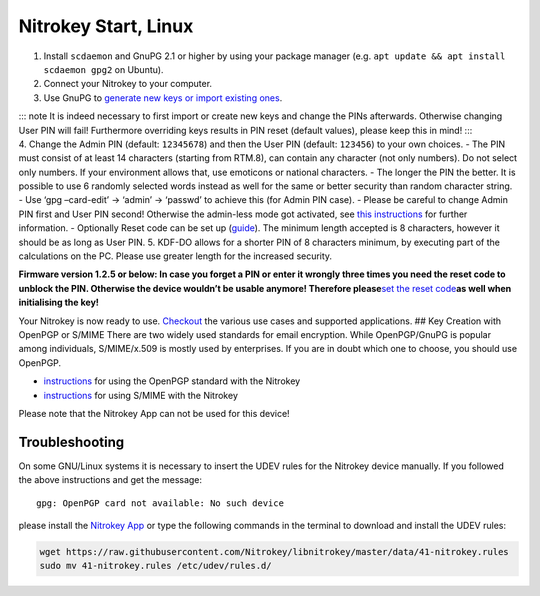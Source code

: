 Nitrokey Start, Linux
=====================

1. Install ``scdaemon`` and GnuPG 2.1 or higher by using your package
   manager (e.g. ``apt update && apt install scdaemon gpg2`` on Ubuntu).
2. Connect your Nitrokey to your computer.
3. Use GnuPG to `generate new keys or import existing
   ones <https://docs.nitrokey.com/start/linux/openpgp-email-encryption.html>`__.

| ::: note It is indeed necessary to first import or create new keys and
  change the PINs afterwards. Otherwise changing User PIN will fail!
  Furthermore overriding keys results in PIN reset (default values),
  please keep this in mind! :::
| 4. Change the Admin PIN (default: ``12345678``) and then the User PIN
  (default: ``123456``) to your own choices. - The PIN must consist of
  at least 14 characters (starting from RTM.8), can contain any
  character (not only numbers). Do not select only numbers. If your
  environment allows that, use emoticons or national characters. - The
  longer the PIN the better. It is possible to use 6 randomly selected
  words instead as well for the same or better security than random
  character string. - Use ‘gpg –card-edit’ -> ‘admin’ -> ‘passwd’ to
  achieve this (for Admin PIN case). - Please be careful to change Admin
  PIN first and User PIN second! Otherwise the admin-less mode got
  activated, see `this
  instructions <https://www.fsij.org/doc-gnuk/gnuk-passphrase-setting.html#>`__
  for further information. - Optionally Reset code can be set up
  (`guide <http://www.fsij.org/doc-gnuk/gnuk-passphrase-setting.html#set-up-pw1-pw3-and-reset-code>`__).
  The minimum length accepted is 8 characters, however it should be as
  long as User PIN. 5. KDF-DO allows for a shorter PIN of 8 characters
  minimum, by executing part of the calculations on the PC. Please use
  greater length for the increased security.

**Firmware version 1.2.5 or below: In case you forget a PIN or enter it
wrongly three times you need the reset code to unblock the PIN.
Otherwise the device wouldn’t be usable anymore! Therefore
please**\ `set the reset
code <http://www.fsij.org/doc-gnuk/gnuk-passphrase-setting.html#set-up-pw1-pw3-and-reset-code>`__\ **as
well when initialising the key!**

Your Nitrokey is now ready to use.
`Checkout <https://www.nitrokey.com/documentation/applications>`__ the
various use cases and supported applications. ## Key Creation with
OpenPGP or S/MIME There are two widely used standards for email
encryption. While OpenPGP/GnuPG is popular among individuals,
S/MIME/x.509 is mostly used by enterprises. If you are in doubt which
one to choose, you should use OpenPGP.

-  `instructions <https://docs.nitrokey.com/start/linux/openpgp-email-encryption.html>`__
   for using the OpenPGP standard with the Nitrokey

-  `instructions <https://docs.nitrokey.com/start/linux/smime-email-encryption.html>`__
   for using S/MIME with the Nitrokey

Please note that the Nitrokey App can not be used for this device!

Troubleshooting
---------------

On some GNU/Linux systems it is necessary to insert the UDEV rules for
the Nitrokey device manually. If you followed the above instructions and
get the message:

::

   gpg: OpenPGP card not available: No such device

please install the `Nitrokey App <https://www.nitrokey.com/download>`__
or type the following commands in the terminal to download and install
the UDEV rules:

.. code:: bash

   wget https://raw.githubusercontent.com/Nitrokey/libnitrokey/master/data/41-nitrokey.rules
   sudo mv 41-nitrokey.rules /etc/udev/rules.d/

